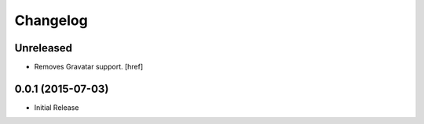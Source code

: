 Changelog
---------

Unreleased
~~~~~~~~~~

- Removes Gravatar support.
  [href]

0.0.1 (2015-07-03)
~~~~~~~~~~~~~~~~~~~

- Initial Release
